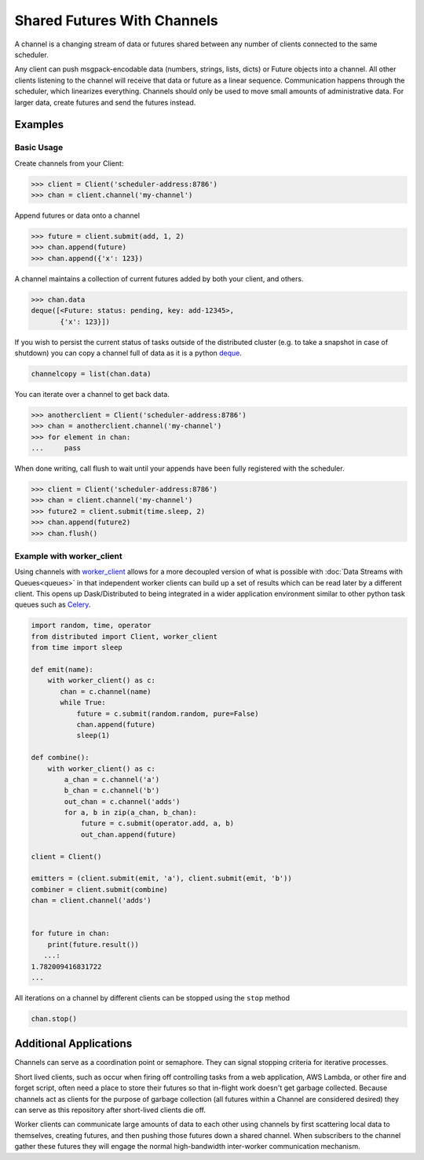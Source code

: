 Shared Futures With Channels
============================

A channel is a changing stream of data or futures shared between any number of
clients connected to the same scheduler.

Any client can push msgpack-encodable data (numbers, strings, lists, dicts) or
Future objects into a channel.  All other clients listening to the channel will
receive that data or future as a linear sequence.  Communication happens
through the scheduler, which linearizes everything.  Channels should only be
used to move small amounts of administrative data.  For larger data, create
futures and send the futures instead.


Examples
--------

Basic Usage
~~~~~~~~~~~

Create channels from your Client:

.. code-block:: python

    >>> client = Client('scheduler-address:8786')
    >>> chan = client.channel('my-channel')

Append futures or data onto a channel

.. code-block:: python

    >>> future = client.submit(add, 1, 2)
    >>> chan.append(future)
    >>> chan.append({'x': 123})

A channel maintains a collection of current futures added by both your
client, and others.

.. code-block:: python

    >>> chan.data
    deque([<Future: status: pending, key: add-12345>,
           {'x': 123}])

If you wish to persist the current status of tasks outside of the distributed
cluster (e.g. to take a snapshot in case of shutdown) you can copy a channel full
of data as it is a python deque_.

.. _deque: https://docs.python.org/3.5/library/collections.html#collections.deque`

.. code-block:: python

    channelcopy = list(chan.data)

You can iterate over a channel to get back data.

.. code-block:: python

    >>> anotherclient = Client('scheduler-address:8786')
    >>> chan = anotherclient.channel('my-channel')
    >>> for element in chan:
    ...     pass

When done writing, call flush to wait until your appends have been
fully registered with the scheduler.

.. code-block:: python

    >>> client = Client('scheduler-address:8786')
    >>> chan = client.channel('my-channel')
    >>> future2 = client.submit(time.sleep, 2)
    >>> chan.append(future2)
    >>> chan.flush()


Example with worker_client
~~~~~~~~~~~~~~~~~~~~~~~~~~

Using channels with `worker_client`_ allows for a more decoupled version
of what is possible with :doc:`Data Streams with Queues<queues>`
in that independent worker clients can build up a set of results
which can be read later by a different client.
This opens up Dask/Distributed to being integrated in a wider application
environment similar to other python task queues such as Celery_.

.. _worker_client: http://distributed.readthedocs.io/en/latest/task-launch.html#submit-tasks-from-worker
.. _Celery: http://www.celeryproject.org/

.. code-block:: python

    import random, time, operator
    from distributed import Client, worker_client
    from time import sleep

    def emit(name):
        with worker_client() as c:
           chan = c.channel(name)
           while True:
               future = c.submit(random.random, pure=False)
               chan.append(future)
               sleep(1)

    def combine():
        with worker_client() as c:
            a_chan = c.channel('a')
            b_chan = c.channel('b')
            out_chan = c.channel('adds')
            for a, b in zip(a_chan, b_chan):
                future = c.submit(operator.add, a, b)
                out_chan.append(future)

    client = Client()

    emitters = (client.submit(emit, 'a'), client.submit(emit, 'b'))
    combiner = client.submit(combine)
    chan = client.channel('adds')


    for future in chan:
        print(future.result())
       ...:
    1.782009416831722
    ...

All iterations on a channel by different clients can be stopped using the ``stop`` method

.. code-block:: python

    chan.stop()


Additional Applications
-----------------------

Channels can serve as a coordination point or semaphore.  They can signal
stopping criteria for iterative processes.

Short lived clients, such as occur when firing off controlling tasks from a web
application, AWS Lambda, or other fire and forget script, often need a place to
store their futures so that in-flight work doesn't get garbage collected.
Because channels act as clients for the purpose of garbage collection (all
futures within a Channel are considered desired) they can serve as this
repository after short-lived clients die off.

Worker clients can communicate large amounts of data to each other using
channels by first scattering local data to themselves, creating futures, and
then pushing those futures down a shared channel.  When subscribers to the
channel gather these futures they will engage the normal high-bandwidth
inter-worker communication mechanism.
